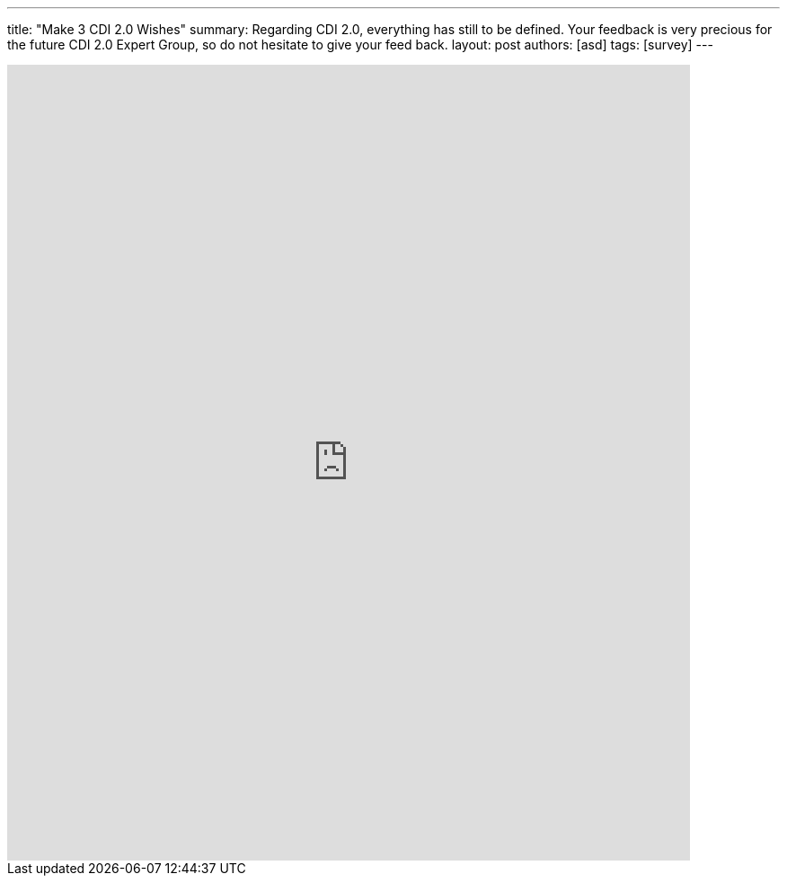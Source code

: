 ---
title: "Make 3 CDI 2.0 Wishes"
summary: Regarding CDI 2.0, everything has still to be defined. Your feedback is very precious for the future CDI 2.0 Expert Group, so do not hesitate to give your feed back. 
layout: post
authors: [asd]
tags: [survey]
---

++++
<iframe src="https://docs.google.com/forms/d/1AEQthlREvqd1fHMM5Ea8lyHfKiPlgiJS9omfnM8DLeQ/viewform?embedded=true" width="760" height="885" frameborder="0" marginheight="0" marginwidth="0">Loading...</iframe>
++++

